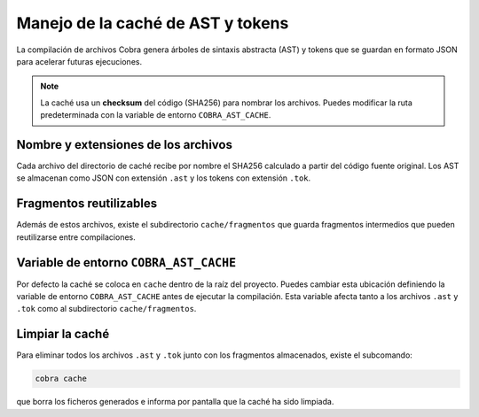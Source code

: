 Manejo de la caché de AST y tokens
==================================

La compilación de archivos Cobra genera árboles de sintaxis abstracta
(AST) y tokens que se guardan en formato JSON para acelerar futuras
ejecuciones.

.. note::
   La caché usa un **checksum** del código (SHA256) para nombrar los
   archivos. Puedes modificar la ruta predeterminada con la variable de
   entorno ``COBRA_AST_CACHE``.

Nombre y extensiones de los archivos
------------------------------------

Cada archivo del directorio de caché recibe por nombre el SHA256
calculado a partir del código fuente original. Los AST se almacenan
como JSON con extensión ``.ast`` y los tokens con extensión ``.tok``.

Fragmentos reutilizables
------------------------

Además de estos archivos, existe el subdirectorio ``cache/fragmentos``
que guarda fragmentos intermedios que pueden reutilizarse entre
compilaciones.

Variable de entorno ``COBRA_AST_CACHE``
---------------------------------------

Por defecto la caché se coloca en ``cache`` dentro de la raíz del
proyecto. Puedes cambiar esta ubicación definiendo la variable de
entorno ``COBRA_AST_CACHE`` antes de ejecutar la compilación. Esta
variable afecta tanto a los archivos ``.ast`` y ``.tok`` como al
subdirectorio ``cache/fragmentos``.

Limpiar la caché
----------------

Para eliminar todos los archivos ``.ast`` y ``.tok`` junto con los
fragmentos almacenados, existe el subcomando:

.. code-block:: bash

   cobra cache

que borra los ficheros generados e informa por pantalla que la caché ha
sido limpiada.
